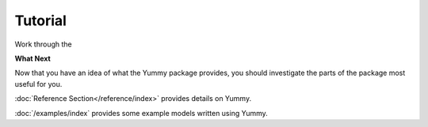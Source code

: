 ********
Tutorial
********
Work through the 

**What Next**


Now that you have an idea of what the Yummy package provides,
you should investigate the parts of the package most useful for
you.  

:doc:`Reference Section</reference/index>` provides details on Yummy.

:doc:`/examples/index` provides some example models written using Yummy.